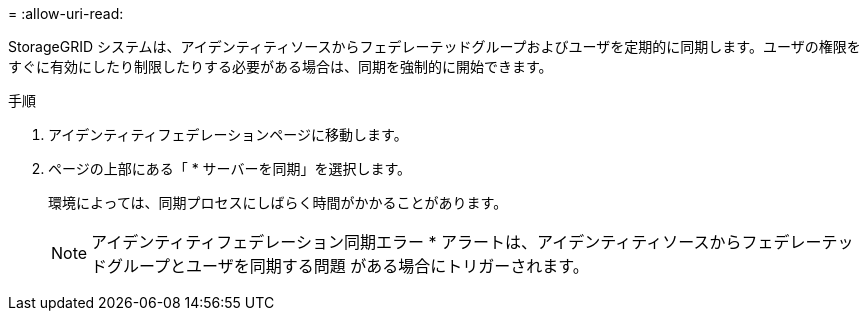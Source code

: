 = 
:allow-uri-read: 


StorageGRID システムは、アイデンティティソースからフェデレーテッドグループおよびユーザを定期的に同期します。ユーザの権限をすぐに有効にしたり制限したりする必要がある場合は、同期を強制的に開始できます。

.手順
. アイデンティティフェデレーションページに移動します。
. ページの上部にある「 * サーバーを同期」を選択します。
+
環境によっては、同期プロセスにしばらく時間がかかることがあります。

+

NOTE: アイデンティティフェデレーション同期エラー * アラートは、アイデンティティソースからフェデレーテッドグループとユーザを同期する問題 がある場合にトリガーされます。


